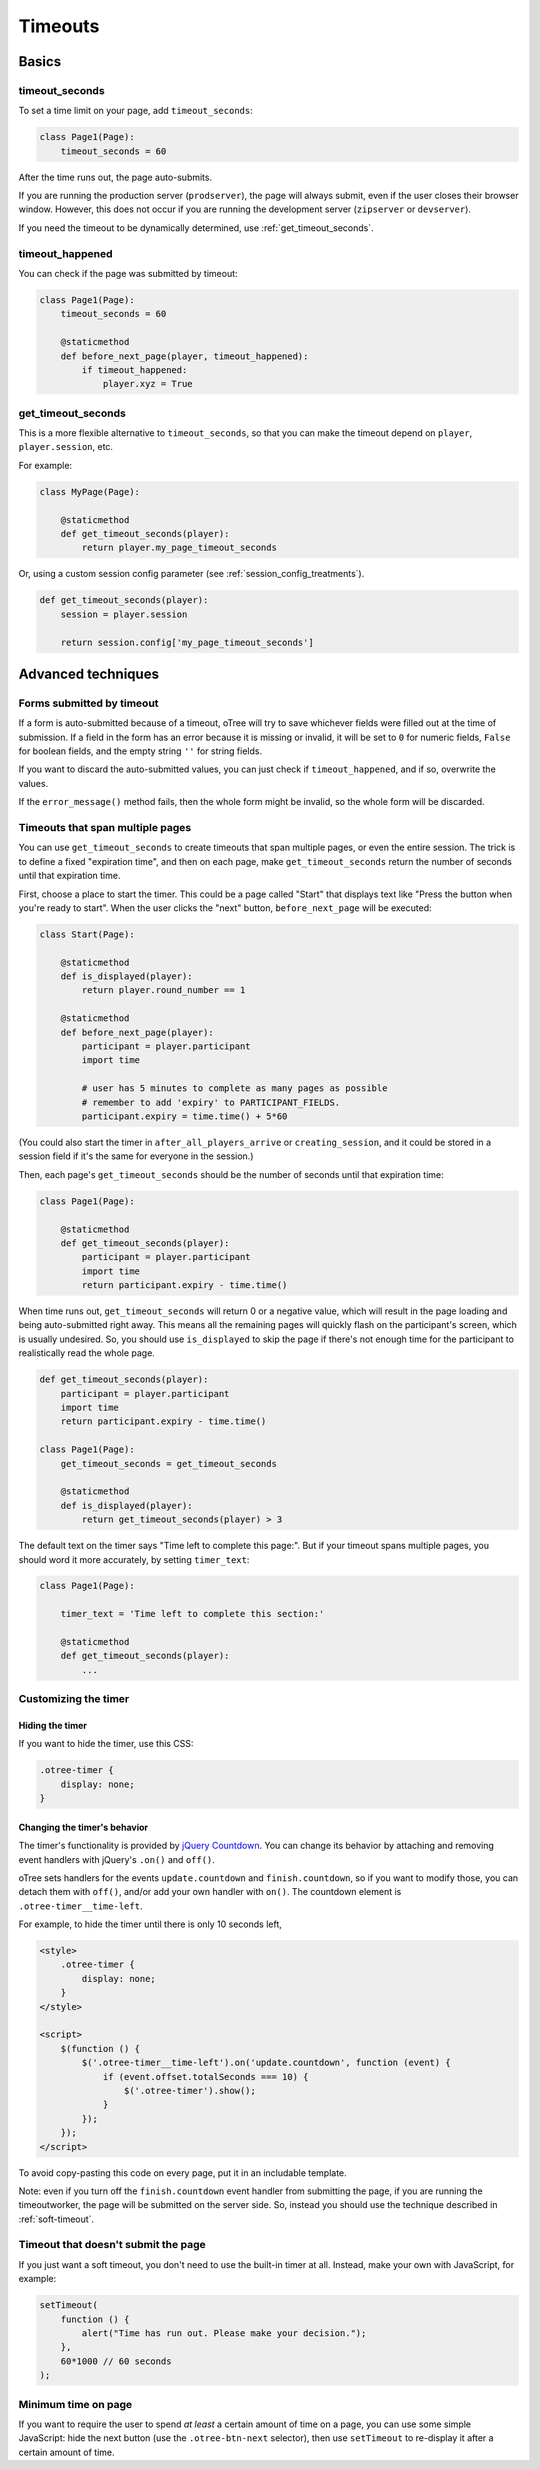 .. _timeouts:

Timeouts
========

Basics
------

.. _timeout_seconds:

timeout_seconds
~~~~~~~~~~~~~~~

To set a time limit on your page, add ``timeout_seconds``:

.. code-block:: python

    class Page1(Page):
        timeout_seconds = 60

After the time runs out, the page auto-submits.

If you are running the production server (``prodserver``),
the page will always submit, even if the user closes their browser window.
However, this does not occur if you are running the development server
(``zipserver`` or ``devserver``).

If you need the timeout to be dynamically determined, use :ref:`get_timeout_seconds`.

.. _timeout_happened:

timeout_happened
~~~~~~~~~~~~~~~~

You can check if the page was submitted by timeout:

.. code-block:: python

    class Page1(Page):
        timeout_seconds = 60

        @staticmethod
        def before_next_page(player, timeout_happened):
            if timeout_happened:
                player.xyz = True


.. _get_timeout_seconds:

get_timeout_seconds
~~~~~~~~~~~~~~~~~~~

This is a more flexible alternative to ``timeout_seconds``,
so that you can make the timeout depend on ``player``, ``player.session``, etc.

For example:

.. code-block:: python

    class MyPage(Page):

        @staticmethod
        def get_timeout_seconds(player):
            return player.my_page_timeout_seconds


Or, using a custom session config parameter (see :ref:`session_config_treatments`).

.. code-block:: python

    def get_timeout_seconds(player):
        session = player.session

        return session.config['my_page_timeout_seconds']


Advanced techniques
-------------------

.. _timeout_form:

Forms submitted by timeout
~~~~~~~~~~~~~~~~~~~~~~~~~~

If a form is auto-submitted because of a timeout,
oTree will try to save whichever fields were filled out at the time of submission.
If a field in the form has an error because it is missing or invalid,
it will be set to ``0`` for numeric fields, ``False`` for boolean fields, and the empty
string ``''`` for string fields.

If you want to discard the auto-submitted values, you can just
check if ``timeout_happened``, and if so, overwrite the values.

If the ``error_message()`` method fails, then the whole form might be invalid,
so the whole form will be discarded.

Timeouts that span multiple pages
~~~~~~~~~~~~~~~~~~~~~~~~~~~~~~~~~

You can use ``get_timeout_seconds`` to create timeouts that span multiple
pages, or even the entire session. The trick is to define a fixed "expiration time",
and then on each page, make ``get_timeout_seconds`` return the number of seconds
until that expiration time.

First, choose a place to start the timer. This could be a page called
"Start" that displays text like "Press the button when you're ready to start".
When the user clicks the "next" button, ``before_next_page`` will be executed:

.. code-block:: python

    class Start(Page):

        @staticmethod
        def is_displayed(player):
            return player.round_number == 1

        @staticmethod
        def before_next_page(player):
            participant = player.participant
            import time

            # user has 5 minutes to complete as many pages as possible
            # remember to add 'expiry' to PARTICIPANT_FIELDS.
            participant.expiry = time.time() + 5*60

(You could also start the timer in ``after_all_players_arrive`` or ``creating_session``,
and it could be stored in a session field if it's the same for everyone in the session.)

Then, each page's ``get_timeout_seconds`` should be the number of seconds
until that expiration time:

.. code-block:: python

    class Page1(Page):

        @staticmethod
        def get_timeout_seconds(player):
            participant = player.participant
            import time
            return participant.expiry - time.time()

When time runs out, ``get_timeout_seconds`` will return 0 or a negative value,
which will result in the page loading and being auto-submitted right away.
This means all the remaining pages will quickly flash on the participant's screen,
which is usually undesired. So, you should use
``is_displayed`` to skip the page if there's not enough time
for the participant to realistically read the whole page.

.. code-block:: python

    def get_timeout_seconds(player):
        participant = player.participant
        import time
        return participant.expiry - time.time()

    class Page1(Page):
        get_timeout_seconds = get_timeout_seconds

        @staticmethod
        def is_displayed(player):
            return get_timeout_seconds(player) > 3


The default text on the timer says "Time left to complete this page:".
But if your timeout spans multiple pages, you should word it more accurately,
by setting ``timer_text``:

.. code-block:: python

    class Page1(Page):

        timer_text = 'Time left to complete this section:'

        @staticmethod
        def get_timeout_seconds(player):
            ...


Customizing the timer
~~~~~~~~~~~~~~~~~~~~~

Hiding the timer
^^^^^^^^^^^^^^^^

If you want to hide the timer,
use this CSS:

.. code-block:: css

    .otree-timer {
        display: none;
    }


Changing the timer's behavior
^^^^^^^^^^^^^^^^^^^^^^^^^^^^^

The timer's functionality is provided by
`jQuery Countdown <http://hilios.github.io/jQuery.countdown/documentation.html>`__.
You can change its behavior by attaching and removing event handlers
with jQuery's ``.on()`` and ``off()``.

oTree sets handlers for the events ``update.countdown`` and ``finish.countdown``,
so if you want to modify those, you can detach them with ``off()``,
and/or add your own handler with ``on()``.
The countdown element is ``.otree-timer__time-left``.

For example, to hide the timer until there is only 10 seconds left,

.. code-block:: html

    <style>
        .otree-timer {
            display: none;
        }
    </style>

    <script>
        $(function () {
            $('.otree-timer__time-left').on('update.countdown', function (event) {
                if (event.offset.totalSeconds === 10) {
                    $('.otree-timer').show();
                }
            });
        });
    </script>

To avoid copy-pasting this code on every page, put it in an includable template.

Note: even if you turn off the ``finish.countdown`` event handler from submitting
the page, if you are running the timeoutworker, the page will be submitted on the server
side. So, instead you should use the technique described in :ref:`soft-timeout`.

.. _soft-timeout:

Timeout that doesn't submit the page
~~~~~~~~~~~~~~~~~~~~~~~~~~~~~~~~~~~~

If you just want a soft timeout, you don't need to use the built-in
timer at all. Instead, make your own with JavaScript, for example:

.. code-block:: javascript

    setTimeout(
        function () {
            alert("Time has run out. Please make your decision.");
        },
        60*1000 // 60 seconds
    );

Minimum time on page
~~~~~~~~~~~~~~~~~~~~

If you want to require the user to spend *at least* a certain amount of time
on a page, you can use some simple JavaScript: hide the next button
(use the ``.otree-btn-next`` selector),
then use ``setTimeout`` to re-display it after a certain amount of time.
